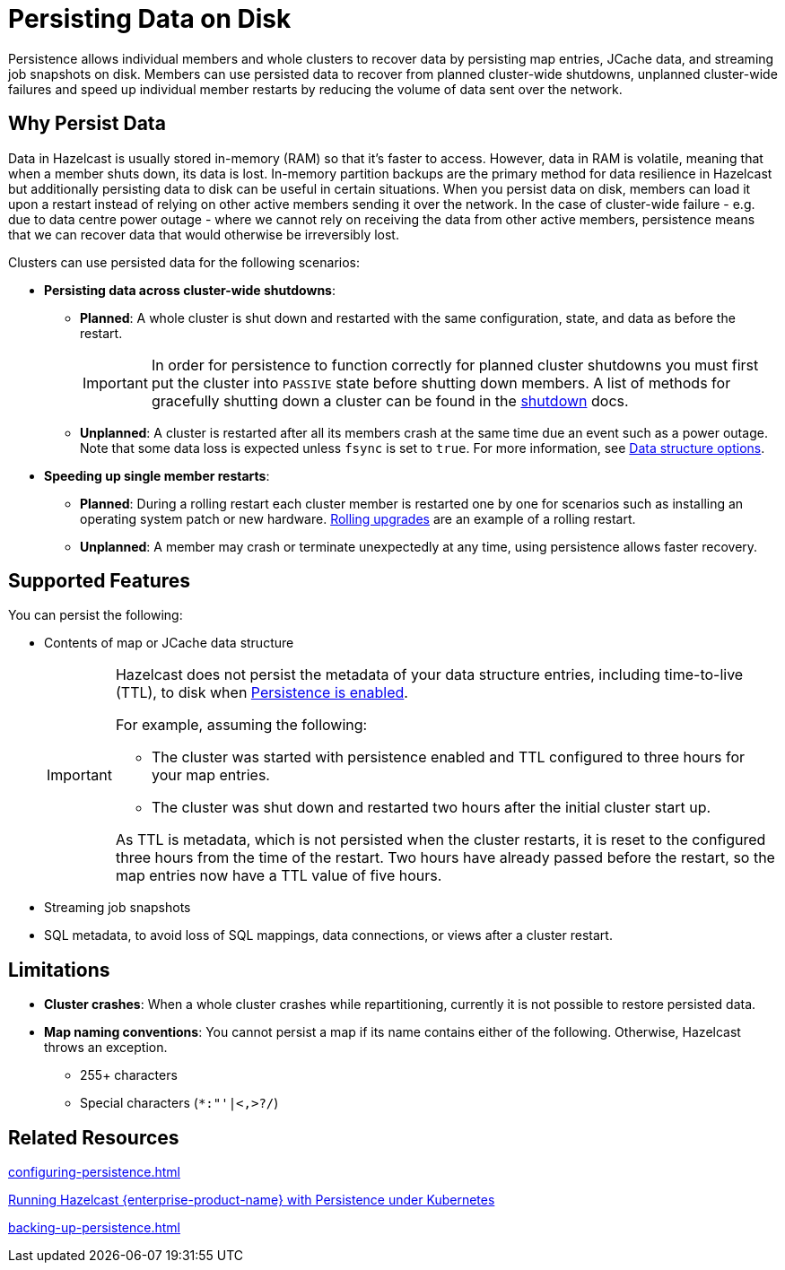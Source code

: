 = Persisting Data on Disk
:description: Persistence allows individual members and whole clusters to recover data by persisting map entries, JCache data, and streaming job snapshots on disk. Members can use persisted data to recover from planned cluster-wide shutdowns, unplanned cluster-wide failures and speed up individual member restarts by reducing the volume of data sent over the network.
:toc-levels: 3
:page-enterprise: true

{description}

== Why Persist Data

Data in Hazelcast is usually stored in-memory (RAM) so that it's faster to access. However, data in RAM is volatile, meaning that when a member shuts down, its data is lost. In-memory partition backups are the primary method for data resilience in Hazelcast but additionally persisting data to disk can be useful in certain situations. When you persist data on disk, members can load it upon a restart instead of relying on other active members sending it over the network. In the case of cluster-wide failure - e.g. due to data centre power outage - where we cannot rely on receiving the data from other active members, persistence means that we can recover data that would otherwise be irreversibly lost.

Clusters can use persisted data for the following scenarios:

- **Persisting data across cluster-wide shutdowns**:

** **Planned**: A whole cluster is shut down and restarted with the same configuration, state, and data as before the restart. 
+
[IMPORTANT]
====
In order for persistence to function correctly for planned cluster shutdowns you must first put the cluster into `PASSIVE` state before shutting down members. A list of methods for gracefully shutting down a cluster can be found in the xref:maintain-cluster:shutdown.adoc[shutdown] docs.
====
** **Unplanned**: A cluster is restarted after all its members crash at the same time due an event such as a power outage. Note that some data loss is expected unless `fsync` is set to `true`. For more information, see xref:storage:configuring-persistence.adoc#data-structures[Data structure options].

- **Speeding up single member restarts**: 

** **Planned**: During a rolling restart each cluster member is restarted one by one for scenarios such as installing an operating system patch or new hardware. xref:maintain-cluster:rolling-upgrades.adoc[Rolling upgrades] are an example of a rolling restart.
** **Unplanned**: A member may crash or terminate unexpectedly at any time, using persistence allows faster recovery.


== Supported Features

You can persist the following:

* Contents of map or JCache data structure
+
[IMPORTANT]
====
Hazelcast does not persist the metadata of your data structure entries, including time-to-live (TTL), to disk when xref:storage:configuring-persistence.adoc#quickstart-configuration[Persistence is enabled].

For example, assuming the following:

* The cluster was started with persistence enabled and TTL configured to three hours for your map entries.
* The cluster was shut down and restarted two hours after the initial cluster start up.

As TTL is metadata, which is not persisted when the cluster restarts, it is reset to the configured three hours from the time of the restart. Two hours have already passed before the restart, so the map entries now have a TTL value of five hours.
====
* Streaming job snapshots
* SQL metadata, to avoid loss of SQL mappings, data connections, or views after a cluster restart.

== Limitations

- **Cluster crashes**: When a whole
cluster crashes while repartitioning, currently it is
not possible to restore persisted data.

- **Map naming conventions**: You cannot persist a map if its name contains either of the following. Otherwise, Hazelcast throws an exception.
** 255+ characters
** Special characters (`*``:``"``'``|``<````,``>``?``/`)

== Related Resources

xref:configuring-persistence.adoc[]

xref:kubernetes:kubernetes-persistence.adoc[Running Hazelcast {enterprise-product-name} with Persistence under Kubernetes]

xref:backing-up-persistence.adoc[]
